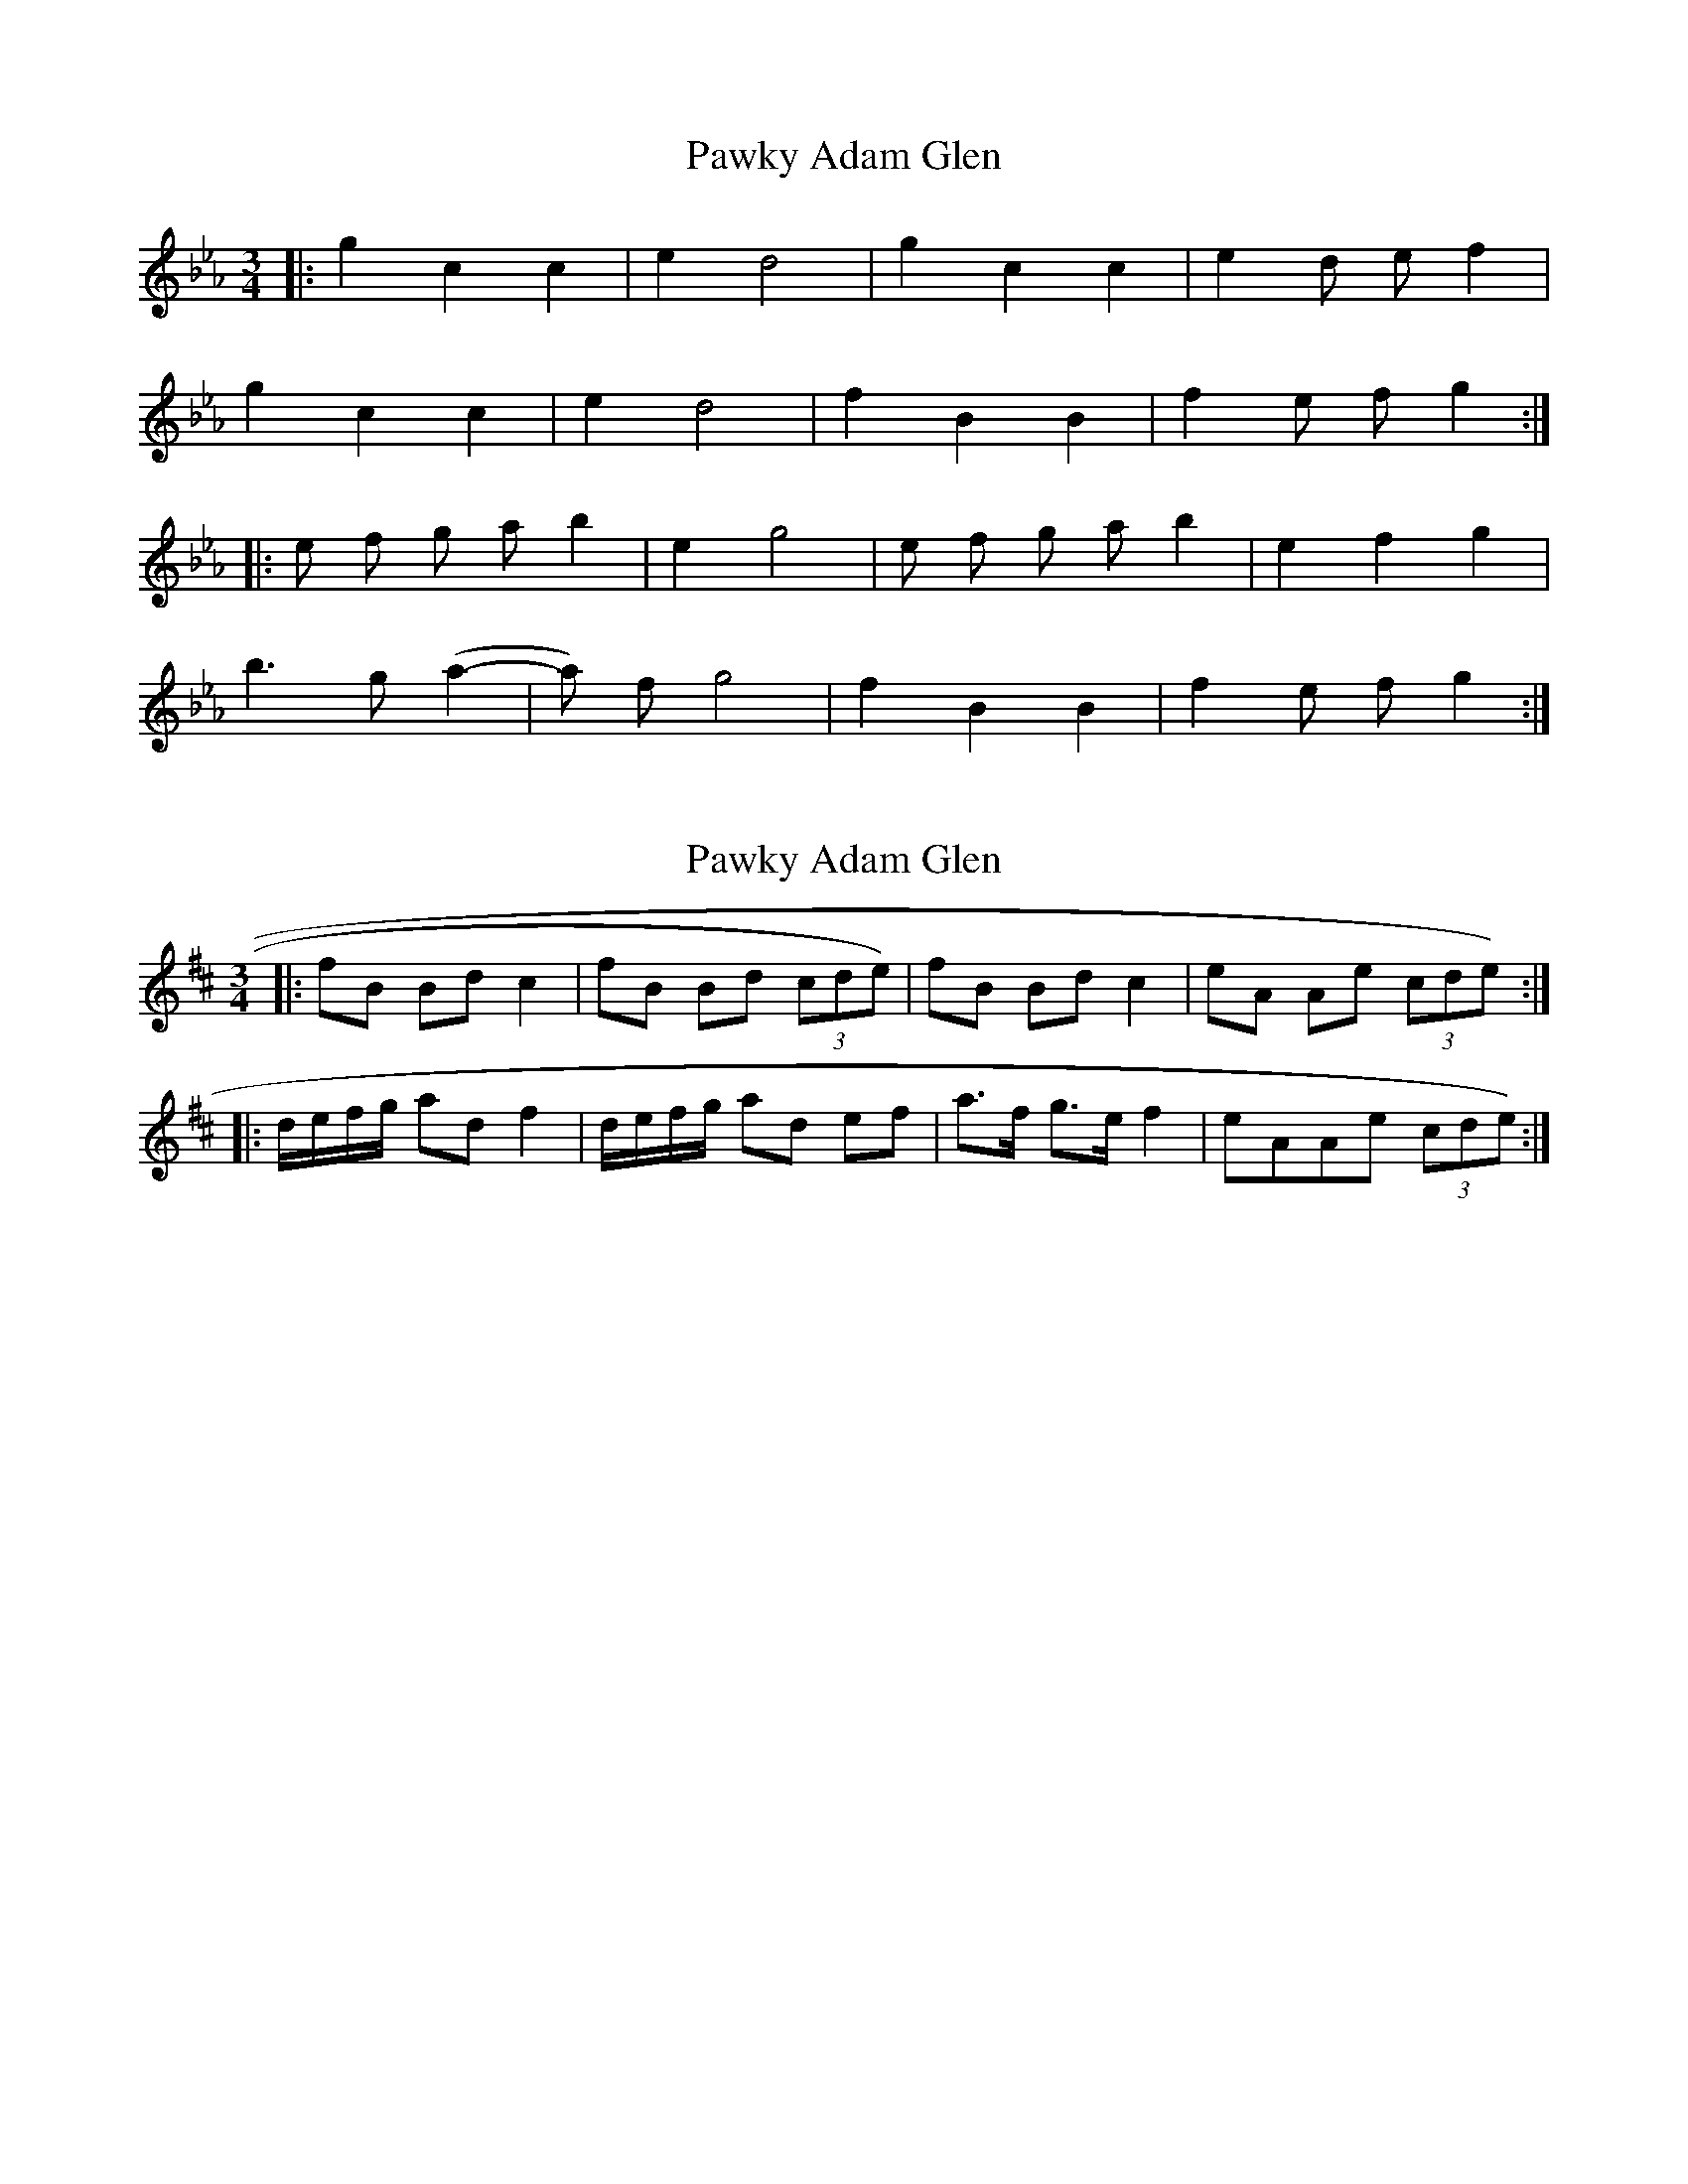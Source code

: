 X: 1
T: Pawky Adam Glen
Z: loscann7
S: https://thesession.org/tunes/2840#setting2840
R: waltz
M: 3/4
L: 1/8
K: Fdor
|:g2 c2 c2| e2 d4|g2 c2 c2| e2 d e f2|
g2 c2 c2| e2 d4|f2B2 B2|f2 e f g2:|
|:e f g a b2| e2 g4|e f g a b2| e2 f2 g2|
b3 g (a2-|a) f g4|f2 B2 B2|f2 e f g2:|
X: 2
T: Pawky Adam Glen
Z: Crackpot
S: https://thesession.org/tunes/2840#setting16052
R: waltz
M: 3/4
L: 1/8
K: Edor
|:fB Bd c2 | fB Bd (3cde) | fB Bd c2 | eA Ae (3cde) :||:d/e/f/g/ ad f2 | d/e/f/g/ ad ef | a>f g>e f2 | eAAe (3cde):|
